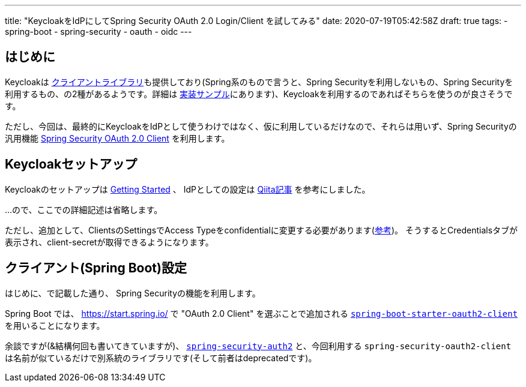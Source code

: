 ---
title: "KeycloakをIdPにしてSpring Security OAuth 2.0 Login/Client を試してみる"
date: 2020-07-19T05:42:58Z
draft: true
tags:
  - spring-boot
  - spring-security
  - oauth
  - oidc
---

== はじめに

Keycloakは https://www.keycloak.org/docs/latest/securing_apps/#java-adapters[クライアントライブラリ]も提供しており(Spring系のもので言うと、Spring Securityを利用しないもの、Spring Securityを利用するもの、の2種があるようです。詳細は https://github.com/keycloak/keycloak-quickstarts[実装サンプル]にあります)、Keycloakを利用するのであればそちらを使うのが良さそうです。

ただし、今回は、最終的にKeycloakをIdPとして使うわけではなく、仮に利用しているだけなので、それらは用いず、Spring Securityの汎用機能 https://docs.spring.io/spring-security/site/docs/current/reference/html5/#oauth2client[Spring Security OAuth 2.0 Client] を利用します。

== Keycloakセットアップ

Keycloakのセットアップは https://www.keycloak.org/getting-started/getting-started-zip[Getting Started] 、 IdPとしての設定は https://qiita.com/mkyz08/items/62b1552fa9511fb11574[Qiita記事] を参考にしました。

…ので、ここでの詳細記述は省略します。

ただし、追加として、ClientsのSettingsでAccess Typeをconfidentialに変更する必要があります(https://keycloak-documentation.openstandia.jp/4.0.0.Final/ja_JP/server_admin/index.html#_client-credentials[参考])。
そうするとCredentialsタブが表示され、client-secretが取得できるようになります。

== クライアント(Spring Boot)設定

はじめに、で記載した通り、 Spring Securityの機能を利用します。

Spring Boot では、 https://start.spring.io/ で "OAuth 2.0 Client" を選ぶことで追加される https://github.com/spring-projects/spring-boot/blob/v2.3.1.RELEASE/spring-boot-project/spring-boot-starters/spring-boot-starter-oauth2-client/build.gradle[`spring-boot-starter-oauth2-client`] を用いることになります。

余談ですが(&結構何回も書いてきていますが)、 https://spring.io/projects/spring-security-oauth[`spring-security-auth2`] と、今回利用する `spring-security-oauth2-client` は名前が似ているだけで別系統のライブラリです(そして前者はdeprecatedです)。


